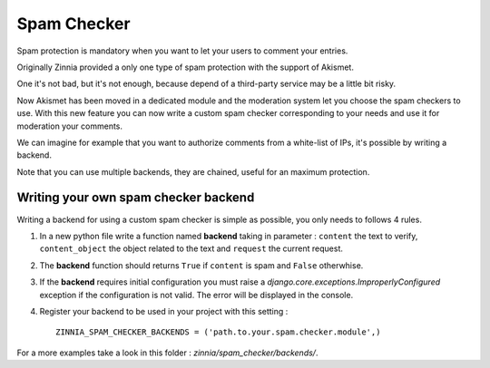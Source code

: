 Spam Checker
============

Spam protection is mandatory when you want to let your users to comment
your entries.

Originally Zinnia provided a only one type of spam protection with the
support of Akismet.

One it's not bad, but it's not enough, because depend of a third-party
service may be a little bit risky.

Now Akismet has been moved in a dedicated module and the moderation system
let you choose the spam checkers to use. With this new feature you can now
write a custom spam checker corresponding to your needs and use it for
moderation your comments.

We can imagine for example that you want to authorize comments from
a white-list of IPs, it's possible by writing a backend.

Note that you can use multiple backends, they are chained, useful for an
maximum protection.


Writing your own spam checker backend
-------------------------------------

Writing a backend for using a custom spam checker is simple as
possible, you only needs to follows 4 rules.

#. In a new python file write a function named **backend** taking in
   parameter : ``content`` the text to verify, ``content_object`` the object
   related to the text and ``request`` the current request.

#. The **backend** function should returns ``True`` if ``content`` is spam
   and ``False`` otherwhise.

#. If the **backend** requires initial configuration you must raise a
   *django.core.exceptions.ImproperlyConfigured* exception if the
   configuration is not valid. The error will be displayed in the console.

#. Register your backend to be used in your project with this setting : ::

    ZINNIA_SPAM_CHECKER_BACKENDS = ('path.to.your.spam.checker.module',)

For a more examples take a look in this folder : *zinnia/spam_checker/backends/*.
